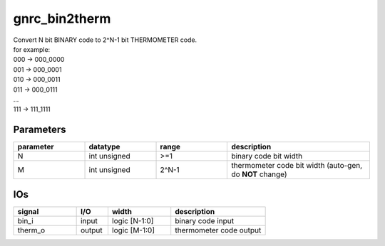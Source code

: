 gnrc_bin2therm
------------------------------------------------
| Convert N bit BINARY code to 2^N-1 bit THERMOMETER code.
| for example: 
| 000 -> 000_0000
| 001 -> 000_0001
| 010 -> 000_0011
| 011 -> 000_0111
| ...
| 111 -> 111_1111


Parameters
````````````````````````````````````````````````

.. csv-table::
   :header: "parameter", "datatype", "range", "description"
   :widths: 2, 2, 2, 4
   
   "N", "int unsigned", ">=1", "binary code bit width"
   "M", "int unsigned", "2^N-1", "thermometer code bit width (auto-gen, do **NOT** change)"
   


IOs
````````````````````````````````````````````````

.. csv-table::
   :header: "signal", "I/O", "width", "description"
   :widths: 2, 1, 2, 3
   
   "bin_i", "input", "logic [N-1:0]", "binary code input"
   "therm_o", "output", "logic [M-1:0]", "thermometer code output"
   

